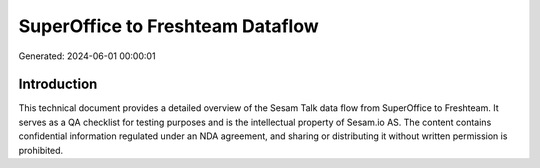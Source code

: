 =================================
SuperOffice to Freshteam Dataflow
=================================

Generated: 2024-06-01 00:00:01

Introduction
------------

This technical document provides a detailed overview of the Sesam Talk data flow from SuperOffice to Freshteam. It serves as a QA checklist for testing purposes and is the intellectual property of Sesam.io AS. The content contains confidential information regulated under an NDA agreement, and sharing or distributing it without written permission is prohibited.
